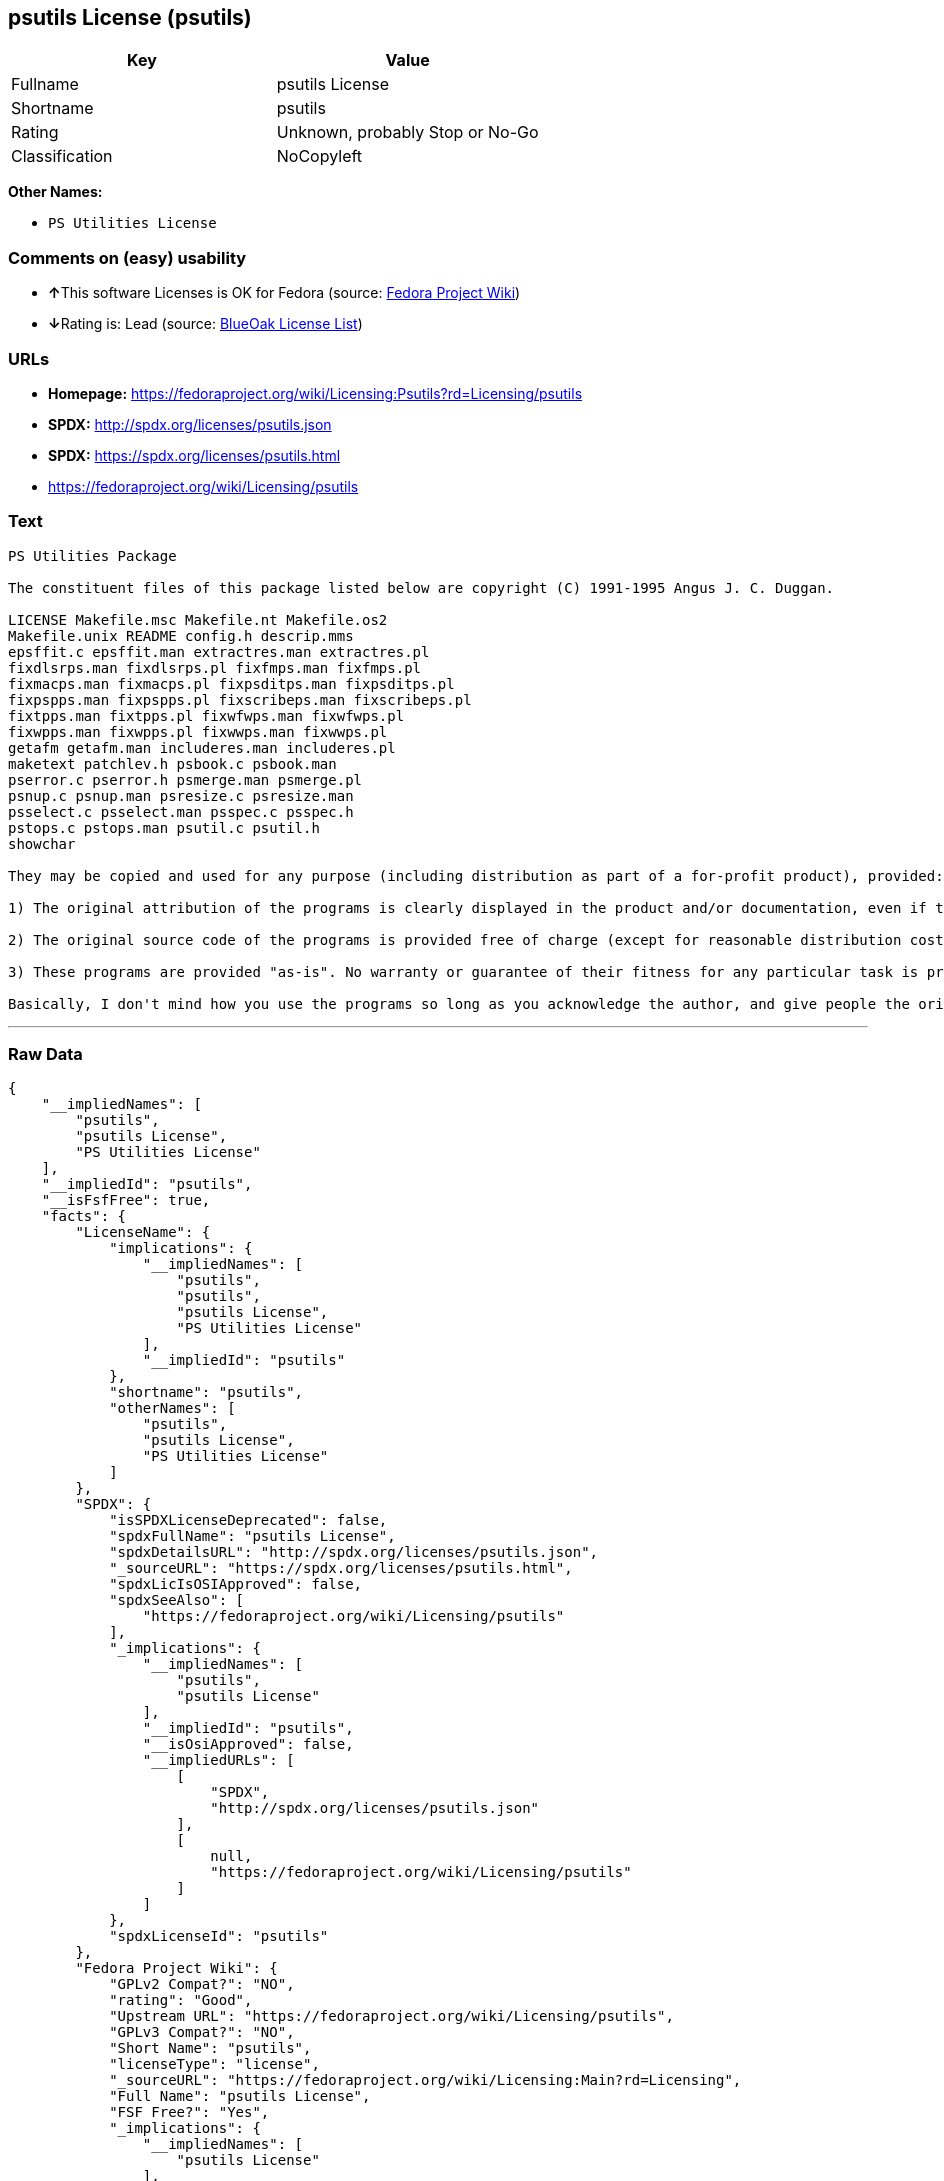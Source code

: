 == psutils License (psutils)

[cols=",",options="header",]
|===
|Key |Value
|Fullname |psutils License
|Shortname |psutils
|Rating |Unknown, probably Stop or No-Go
|Classification |NoCopyleft
|===

*Other Names:*

* `+PS Utilities License+`

=== Comments on (easy) usability

* **↑**This software Licenses is OK for Fedora (source:
https://fedoraproject.org/wiki/Licensing:Main?rd=Licensing[Fedora
Project Wiki])
* **↓**Rating is: Lead (source: https://blueoakcouncil.org/list[BlueOak
License List])

=== URLs

* *Homepage:*
https://fedoraproject.org/wiki/Licensing:Psutils?rd=Licensing/psutils
* *SPDX:* http://spdx.org/licenses/psutils.json
* *SPDX:* https://spdx.org/licenses/psutils.html
* https://fedoraproject.org/wiki/Licensing/psutils

=== Text

....
PS Utilities Package

The constituent files of this package listed below are copyright (C) 1991-1995 Angus J. C. Duggan.

LICENSE Makefile.msc Makefile.nt Makefile.os2
Makefile.unix README config.h descrip.mms
epsffit.c epsffit.man extractres.man extractres.pl
fixdlsrps.man fixdlsrps.pl fixfmps.man fixfmps.pl
fixmacps.man fixmacps.pl fixpsditps.man fixpsditps.pl
fixpspps.man fixpspps.pl fixscribeps.man fixscribeps.pl
fixtpps.man fixtpps.pl fixwfwps.man fixwfwps.pl
fixwpps.man fixwpps.pl fixwwps.man fixwwps.pl
getafm getafm.man includeres.man includeres.pl
maketext patchlev.h psbook.c psbook.man
pserror.c pserror.h psmerge.man psmerge.pl
psnup.c psnup.man psresize.c psresize.man
psselect.c psselect.man psspec.c psspec.h
pstops.c pstops.man psutil.c psutil.h
showchar

They may be copied and used for any purpose (including distribution as part of a for-profit product), provided:

1) The original attribution of the programs is clearly displayed in the product and/or documentation, even if the programs are modified and/or renamed as part of the product.

2) The original source code of the programs is provided free of charge (except for reasonable distribution costs). For a definition of reasonable distribution costs, see the Gnu General Public License or Larry Wall's Artistic License (provided with the Perl 4 kit). The GPL and Artistic License in NO WAY affect this license; they are merely used as examples of the spirit in which it is intended.

3) These programs are provided "as-is". No warranty or guarantee of their fitness for any particular task is provided. Use of these programs is completely at your own risk.

Basically, I don't mind how you use the programs so long as you acknowledge the author, and give people the originals if they want them.
....

'''''

=== Raw Data

....
{
    "__impliedNames": [
        "psutils",
        "psutils License",
        "PS Utilities License"
    ],
    "__impliedId": "psutils",
    "__isFsfFree": true,
    "facts": {
        "LicenseName": {
            "implications": {
                "__impliedNames": [
                    "psutils",
                    "psutils",
                    "psutils License",
                    "PS Utilities License"
                ],
                "__impliedId": "psutils"
            },
            "shortname": "psutils",
            "otherNames": [
                "psutils",
                "psutils License",
                "PS Utilities License"
            ]
        },
        "SPDX": {
            "isSPDXLicenseDeprecated": false,
            "spdxFullName": "psutils License",
            "spdxDetailsURL": "http://spdx.org/licenses/psutils.json",
            "_sourceURL": "https://spdx.org/licenses/psutils.html",
            "spdxLicIsOSIApproved": false,
            "spdxSeeAlso": [
                "https://fedoraproject.org/wiki/Licensing/psutils"
            ],
            "_implications": {
                "__impliedNames": [
                    "psutils",
                    "psutils License"
                ],
                "__impliedId": "psutils",
                "__isOsiApproved": false,
                "__impliedURLs": [
                    [
                        "SPDX",
                        "http://spdx.org/licenses/psutils.json"
                    ],
                    [
                        null,
                        "https://fedoraproject.org/wiki/Licensing/psutils"
                    ]
                ]
            },
            "spdxLicenseId": "psutils"
        },
        "Fedora Project Wiki": {
            "GPLv2 Compat?": "NO",
            "rating": "Good",
            "Upstream URL": "https://fedoraproject.org/wiki/Licensing/psutils",
            "GPLv3 Compat?": "NO",
            "Short Name": "psutils",
            "licenseType": "license",
            "_sourceURL": "https://fedoraproject.org/wiki/Licensing:Main?rd=Licensing",
            "Full Name": "psutils License",
            "FSF Free?": "Yes",
            "_implications": {
                "__impliedNames": [
                    "psutils License"
                ],
                "__isFsfFree": true,
                "__impliedJudgement": [
                    [
                        "Fedora Project Wiki",
                        {
                            "tag": "PositiveJudgement",
                            "contents": "This software Licenses is OK for Fedora"
                        }
                    ]
                ]
            }
        },
        "Scancode": {
            "otherUrls": [
                "https://fedoraproject.org/wiki/Licensing/psutils"
            ],
            "homepageUrl": "https://fedoraproject.org/wiki/Licensing:Psutils?rd=Licensing/psutils",
            "shortName": "PS Utilities License",
            "textUrls": null,
            "text": "PS Utilities Package\n\nThe constituent files of this package listed below are copyright (C) 1991-1995 Angus J. C. Duggan.\n\nLICENSE Makefile.msc Makefile.nt Makefile.os2\nMakefile.unix README config.h descrip.mms\nepsffit.c epsffit.man extractres.man extractres.pl\nfixdlsrps.man fixdlsrps.pl fixfmps.man fixfmps.pl\nfixmacps.man fixmacps.pl fixpsditps.man fixpsditps.pl\nfixpspps.man fixpspps.pl fixscribeps.man fixscribeps.pl\nfixtpps.man fixtpps.pl fixwfwps.man fixwfwps.pl\nfixwpps.man fixwpps.pl fixwwps.man fixwwps.pl\ngetafm getafm.man includeres.man includeres.pl\nmaketext patchlev.h psbook.c psbook.man\npserror.c pserror.h psmerge.man psmerge.pl\npsnup.c psnup.man psresize.c psresize.man\npsselect.c psselect.man psspec.c psspec.h\npstops.c pstops.man psutil.c psutil.h\nshowchar\n\nThey may be copied and used for any purpose (including distribution as part of a for-profit product), provided:\n\n1) The original attribution of the programs is clearly displayed in the product and/or documentation, even if the programs are modified and/or renamed as part of the product.\n\n2) The original source code of the programs is provided free of charge (except for reasonable distribution costs). For a definition of reasonable distribution costs, see the Gnu General Public License or Larry Wall's Artistic License (provided with the Perl 4 kit). The GPL and Artistic License in NO WAY affect this license; they are merely used as examples of the spirit in which it is intended.\n\n3) These programs are provided \"as-is\". No warranty or guarantee of their fitness for any particular task is provided. Use of these programs is completely at your own risk.\n\nBasically, I don't mind how you use the programs so long as you acknowledge the author, and give people the originals if they want them.",
            "category": "Permissive",
            "osiUrl": null,
            "owner": "Angus J. C. Duggan",
            "_sourceURL": "https://github.com/nexB/scancode-toolkit/blob/develop/src/licensedcode/data/licenses/psutils.yml",
            "key": "psutils",
            "name": "PS Utilities License",
            "spdxId": "psutils",
            "_implications": {
                "__impliedNames": [
                    "psutils",
                    "PS Utilities License",
                    "psutils"
                ],
                "__impliedId": "psutils",
                "__impliedCopyleft": [
                    [
                        "Scancode",
                        "NoCopyleft"
                    ]
                ],
                "__calculatedCopyleft": "NoCopyleft",
                "__impliedText": "PS Utilities Package\n\nThe constituent files of this package listed below are copyright (C) 1991-1995 Angus J. C. Duggan.\n\nLICENSE Makefile.msc Makefile.nt Makefile.os2\nMakefile.unix README config.h descrip.mms\nepsffit.c epsffit.man extractres.man extractres.pl\nfixdlsrps.man fixdlsrps.pl fixfmps.man fixfmps.pl\nfixmacps.man fixmacps.pl fixpsditps.man fixpsditps.pl\nfixpspps.man fixpspps.pl fixscribeps.man fixscribeps.pl\nfixtpps.man fixtpps.pl fixwfwps.man fixwfwps.pl\nfixwpps.man fixwpps.pl fixwwps.man fixwwps.pl\ngetafm getafm.man includeres.man includeres.pl\nmaketext patchlev.h psbook.c psbook.man\npserror.c pserror.h psmerge.man psmerge.pl\npsnup.c psnup.man psresize.c psresize.man\npsselect.c psselect.man psspec.c psspec.h\npstops.c pstops.man psutil.c psutil.h\nshowchar\n\nThey may be copied and used for any purpose (including distribution as part of a for-profit product), provided:\n\n1) The original attribution of the programs is clearly displayed in the product and/or documentation, even if the programs are modified and/or renamed as part of the product.\n\n2) The original source code of the programs is provided free of charge (except for reasonable distribution costs). For a definition of reasonable distribution costs, see the Gnu General Public License or Larry Wall's Artistic License (provided with the Perl 4 kit). The GPL and Artistic License in NO WAY affect this license; they are merely used as examples of the spirit in which it is intended.\n\n3) These programs are provided \"as-is\". No warranty or guarantee of their fitness for any particular task is provided. Use of these programs is completely at your own risk.\n\nBasically, I don't mind how you use the programs so long as you acknowledge the author, and give people the originals if they want them.",
                "__impliedURLs": [
                    [
                        "Homepage",
                        "https://fedoraproject.org/wiki/Licensing:Psutils?rd=Licensing/psutils"
                    ],
                    [
                        null,
                        "https://fedoraproject.org/wiki/Licensing/psutils"
                    ]
                ]
            }
        },
        "BlueOak License List": {
            "BlueOakRating": "Lead",
            "url": "https://spdx.org/licenses/psutils.html",
            "isPermissive": true,
            "_sourceURL": "https://blueoakcouncil.org/list",
            "name": "psutils License",
            "id": "psutils",
            "_implications": {
                "__impliedNames": [
                    "psutils"
                ],
                "__impliedJudgement": [
                    [
                        "BlueOak License List",
                        {
                            "tag": "NegativeJudgement",
                            "contents": "Rating is: Lead"
                        }
                    ]
                ],
                "__impliedCopyleft": [
                    [
                        "BlueOak License List",
                        "NoCopyleft"
                    ]
                ],
                "__calculatedCopyleft": "NoCopyleft",
                "__impliedURLs": [
                    [
                        "SPDX",
                        "https://spdx.org/licenses/psutils.html"
                    ]
                ]
            }
        }
    },
    "__impliedJudgement": [
        [
            "BlueOak License List",
            {
                "tag": "NegativeJudgement",
                "contents": "Rating is: Lead"
            }
        ],
        [
            "Fedora Project Wiki",
            {
                "tag": "PositiveJudgement",
                "contents": "This software Licenses is OK for Fedora"
            }
        ]
    ],
    "__impliedCopyleft": [
        [
            "BlueOak License List",
            "NoCopyleft"
        ],
        [
            "Scancode",
            "NoCopyleft"
        ]
    ],
    "__calculatedCopyleft": "NoCopyleft",
    "__isOsiApproved": false,
    "__impliedText": "PS Utilities Package\n\nThe constituent files of this package listed below are copyright (C) 1991-1995 Angus J. C. Duggan.\n\nLICENSE Makefile.msc Makefile.nt Makefile.os2\nMakefile.unix README config.h descrip.mms\nepsffit.c epsffit.man extractres.man extractres.pl\nfixdlsrps.man fixdlsrps.pl fixfmps.man fixfmps.pl\nfixmacps.man fixmacps.pl fixpsditps.man fixpsditps.pl\nfixpspps.man fixpspps.pl fixscribeps.man fixscribeps.pl\nfixtpps.man fixtpps.pl fixwfwps.man fixwfwps.pl\nfixwpps.man fixwpps.pl fixwwps.man fixwwps.pl\ngetafm getafm.man includeres.man includeres.pl\nmaketext patchlev.h psbook.c psbook.man\npserror.c pserror.h psmerge.man psmerge.pl\npsnup.c psnup.man psresize.c psresize.man\npsselect.c psselect.man psspec.c psspec.h\npstops.c pstops.man psutil.c psutil.h\nshowchar\n\nThey may be copied and used for any purpose (including distribution as part of a for-profit product), provided:\n\n1) The original attribution of the programs is clearly displayed in the product and/or documentation, even if the programs are modified and/or renamed as part of the product.\n\n2) The original source code of the programs is provided free of charge (except for reasonable distribution costs). For a definition of reasonable distribution costs, see the Gnu General Public License or Larry Wall's Artistic License (provided with the Perl 4 kit). The GPL and Artistic License in NO WAY affect this license; they are merely used as examples of the spirit in which it is intended.\n\n3) These programs are provided \"as-is\". No warranty or guarantee of their fitness for any particular task is provided. Use of these programs is completely at your own risk.\n\nBasically, I don't mind how you use the programs so long as you acknowledge the author, and give people the originals if they want them.",
    "__impliedURLs": [
        [
            "SPDX",
            "http://spdx.org/licenses/psutils.json"
        ],
        [
            null,
            "https://fedoraproject.org/wiki/Licensing/psutils"
        ],
        [
            "SPDX",
            "https://spdx.org/licenses/psutils.html"
        ],
        [
            "Homepage",
            "https://fedoraproject.org/wiki/Licensing:Psutils?rd=Licensing/psutils"
        ]
    ]
}
....